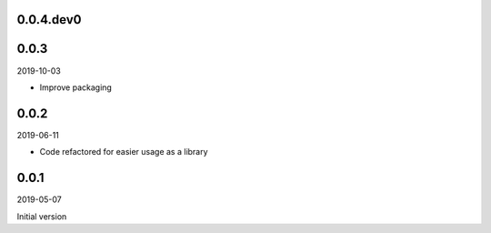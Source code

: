 ..


.. Keep the current version number on line number 5
0.0.4.dev0
==========


0.0.3
=====

2019-10-03

* Improve packaging


0.0.2
=====

2019-06-11

* Code refactored for easier usage as a library


0.0.1
=====

2019-05-07

Initial version


.. EOF
